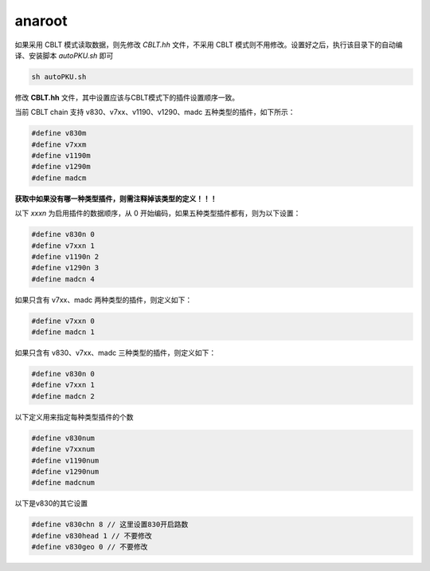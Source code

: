 .. anaroot.rst --- 
.. 
.. Description: 
.. Author: Hongyi Wu(吴鸿毅)
.. Email: wuhongyi@qq.com 
.. Created: 一 12月  3 11:01:30 2018 (+0800)
.. Last-Updated: 六 12月 28 21:17:09 2019 (+0800)
..           By: Hongyi Wu(吴鸿毅)
..     Update #: 2
.. URL: http://wuhongyi.cn 

=================================   
anaroot
=================================

如果采用 CBLT 模式读取数据，则先修改 *CBLT.hh* 文件，不采用 CBLT 模式则不用修改。设置好之后，执行该目录下的自动编译、安装脚本 *autoPKU.sh* 即可

.. code:: bash
	  
   sh autoPKU.sh



修改 **CBLT.hh** 文件，其中设置应该与CBLT模式下的插件设置顺序一致。

当前 CBLT chain 支持 v830、v7xx、v1190、v1290、madc 五种类型的插件，如下所示：

.. code:: bash
	  
   #define v830m
   #define v7xxm
   #define v1190m
   #define v1290m
   #define madcm


**获取中如果没有哪一种类型插件，则需注释掉该类型的定义！！！**

以下 *xxxn* 为启用插件的数据顺序，从 0 开始编码，如果五种类型插件都有，则为以下设置：

.. code:: bash
	  
   #define v830n 0
   #define v7xxn 1
   #define v1190n 2
   #define v1290n 3
   #define madcn 4


如果只含有 v7xx、madc 两种类型的插件，则定义如下：

.. code:: bash
	  
   #define v7xxn 0
   #define madcn 1


如果只含有 v830、v7xx、madc 三种类型的插件，则定义如下：

.. code:: bash
	  
   #define v830n 0
   #define v7xxn 1
   #define madcn 2


以下定义用来指定每种类型插件的个数

.. code:: bash
	  
   #define v830num
   #define v7xxnum
   #define v1190num
   #define v1290num
   #define madcnum


以下是v830的其它设置

.. code:: bash
	  
   #define v830chn 8 // 这里设置830开启路数
   #define v830head 1 // 不要修改
   #define v830geo 0 // 不要修改



..
.. anaroot.rst ends here 

